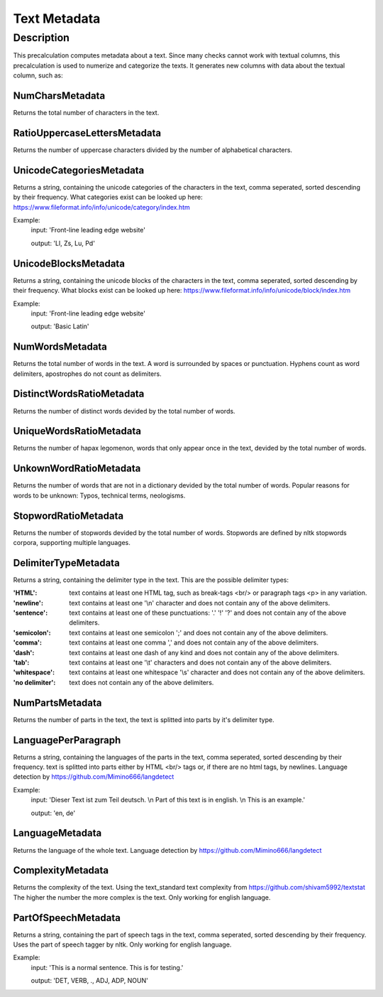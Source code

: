 .. _text_metadata:

Text Metadata
=============

Description
-----------

This precalculation computes metadata about a text.  
Since many checks cannot work with textual columns, this precalculation is used to numerize and categorize the texts.
It generates new columns with data about the textual column, such as:

NumCharsMetadata
++++++++++++++++
Returns the total number of characters in the text.

RatioUppercaseLettersMetadata
+++++++++++++++++++++++++++++
Returns the number of uppercase characters divided by the number of alphabetical characters.

UnicodeCategoriesMetadata
+++++++++++++++++++++++++
Returns a string, containing the unicode categories of the characters in the text, comma seperated, sorted descending by their frequency.  
What categories exist can be looked up here: https://www.fileformat.info/info/unicode/category/index.htm

Example:
    input: 'Front-line leading edge website'

    output: 'Ll, Zs, Lu, Pd'

UnicodeBlocksMetadata
+++++++++++++++++++++
Returns a string, containing the unicode blocks of the characters in the text, comma seperated, sorted descending by their frequency.  
What blocks exist can be looked up here: https://www.fileformat.info/info/unicode/block/index.htm

Example:
    input: 'Front-line leading edge website'

    output: 'Basic Latin'

NumWordsMetadata
++++++++++++++++
Returns the total number of words in the text. A word is surrounded by spaces or punctuation.
Hyphens count as word delimiters, apostrophes do not count as delimiters.

DistinctWordsRatioMetadata
++++++++++++++++++++++++++
Returns the number of distinct words devided by the total number of words.

UniqueWordsRatioMetadata
++++++++++++++++++++++++
Returns the number of hapax legomenon, words that only appear once in the text, devided by the total number of words.

UnkownWordRatioMetadata
+++++++++++++++++++++++
Returns the number of words that are not in a dictionary devided by the total number of words.
Popular reasons for words to be unknown: Typos, technical terms, neologisms.

StopwordRatioMetadata
+++++++++++++++++++++
Returns the number of stopwords devided by the total number of words.
Stopwords are defined by nltk stopwords corpora, supporting multiple languages. 

DelimiterTypeMetadata
+++++++++++++++++++++
Returns a string, containing the delimiter type in the text.
This are the possible delimiter types:

:'HTML':          text contains at least one HTML tag, such as break-tags <br/> or paragraph tags <p> in any variation.
:'newline':       text contains at least one '\\n' character and does not contain any of the above delimiters.
:'sentence':      text contains at least one of these punctuations: '.' '!' '?' and does not contain any of the above delimiters.
:'semicolon':     text contains at least one semicolon ';' and does not contain any of the above delimiters.
:'comma':         text contains at least one comma ',' and does not contain any of the above delimiters.
:'dash':          text contains at least one dash of any kind and does not contain any of the above delimiters.
:'tab':           text contains at least one '\\t' characters and does not contain any of the above delimiters.
:'whitespace':    text contains at least one whitespace '\\s' character and does not contain any of the above delimiters.
:'no delimiter':  text does not contain any of the above delimiters.


NumPartsMetadata
++++++++++++++++
Returns the number of parts in the text, the text is splitted into parts by it's delimiter type.

LanguagePerParagraph
++++++++++++++++++++
Returns a string, containing the languages of the parts in the text, comma seperated, sorted descending by their frequency.
text is splitted into parts either by HTML <br/> tags or, if there are no html tags, by newlines.
Language detection by  https://github.com/Mimino666/langdetect

Example:
    input: 'Dieser Text ist zum Teil deutsch. \\n Part of this text is in english. \\n This is an example.'

    output: 'en, de'

LanguageMetadata
++++++++++++++++
Returns the language of the whole text.
Language detection by https://github.com/Mimino666/langdetect

ComplexityMetadata
++++++++++++++++++
Returns the complexity of the text. Using the text_standard text complexity from https://github.com/shivam5992/textstat
The higher the number the more complex is the text. Only working for english language.

PartOfSpeechMetadata
++++++++++++++++++++
Returns a string, containing the part of speech tags in the text, comma seperated, sorted descending by their frequency.
Uses the part of speech tagger by nltk. Only working for english language.

Example:
    input: 'This is a normal sentence. This is for testing.'

    output: 'DET, VERB, ., ADJ, ADP, NOUN'
